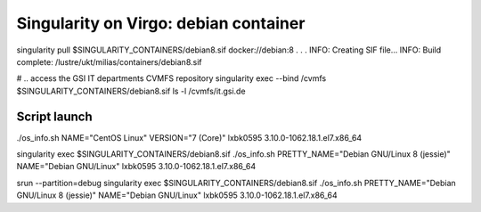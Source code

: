 ======================================
Singularity on Virgo: debian container
======================================

singularity pull $SINGULARITY_CONTAINERS/debian8.sif docker://debian:8
.
.
.
INFO:    Creating SIF file...
INFO:    Build complete: /lustre/ukt/milias/containers/debian8.sif

# .. access the GSI IT departments CVMFS repository
singularity exec --bind /cvmfs $SINGULARITY_CONTAINERS/debian8.sif ls -l /cvmfs/it.gsi.de

Script launch
-------------

./os_info.sh 
NAME="CentOS Linux"
VERSION="7 (Core)"
lxbk0595 3.10.0-1062.18.1.el7.x86_64


singularity exec $SINGULARITY_CONTAINERS/debian8.sif ./os_info.sh 
PRETTY_NAME="Debian GNU/Linux 8 (jessie)"
NAME="Debian GNU/Linux"
lxbk0595 3.10.0-1062.18.1.el7.x86_64

srun --partition=debug singularity exec  $SINGULARITY_CONTAINERS/debian8.sif ./os_info.sh 
PRETTY_NAME="Debian GNU/Linux 8 (jessie)"
NAME="Debian GNU/Linux"
lxbk0595 3.10.0-1062.18.1.el7.x86_64

